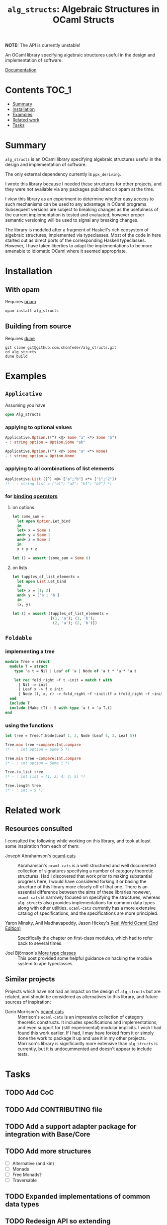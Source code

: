#+TITLE: =alg_structs=: Algebraic Structures in OCaml Structs

@@html:<img src="https://circleci.com/gh/shonfeder/alg_structs.svg?style=svg" alt="Circle CI Badge">@@

*NOTE:* The API is currently unstable!

An OCaml library specifying algebraic structures useful in the design and
implementation of software.

[[https://shonfeder.github.io/alg_structs/][Documentation]]

* Contents                                                              :TOC_1:
- [[#summary][Summary]]
- [[#installation][Installation]]
- [[#examples][Examples]]
- [[#related-work][Related work]]
- [[#tasks][Tasks]]

* Summary
=alg_structs= is an OCaml library specifying algebraic structures useful in the
design and implementation of software.

The only external dependency currently is =ppx_deriving=.

I wrote this library because I needed these structures for other projects, and
they were not available via any packages published on opam at the time.

I view this library as an experiment to determine whether easy access to such
mechanisms can be used to any advantage in OCaml programs. Subsequent versions
are subject to breaking changes as the usefulness of the current implementation
is tested and evaluated, however proper semantic versioning will be used to
signal any breaking changes.

The library is modeled after a fragment of Haskell's rich ecosystem of algebraic
structures, implemented via typeclasses. Most of the code in here started out as
direct ports of the corresponding Haskell typeclasses. However, I have taken
liberties to adapt the implementations to be more amenable to idiomatic OCaml
where it seemed appropriate.

* Installation

** With opam

Requires [[https://opam.ocaml.org/doc/Install.html][opam]]

#+BEGIN_SRC sh
opam install alg_structs
#+END_SRC

** Building from source

Requires [[https://github.com/ocaml/dune#installation][dune]]

#+BEGIN_SRC
git clone git@github.com:shonfeder/alg_structs.git
cd alg_structs
dune build
#+END_SRC

* Examples

** =Applicative=

# TODO: Link to docs
# See {{!module:Alg_structs.Applicative} Applicative}.

Assuming you have

#+BEGIN_SRC ocaml
open Alg_structs
#+END_SRC

*** applying to optional values

#+BEGIN_SRC ocaml
Applicative.Option.((^) <@> Some "a" <*> Some "b")
- : string option = Option.Some "ab"
#+END_SRC

#+BEGIN_SRC ocaml
Applicative.Option.((^) <@> Some "a" <*> None)
- : string option = Option.None
#+END_SRC

*** applying to all combinations of list elements

#+BEGIN_SRC ocaml
Applicative.List.((^) <@> ["a";"b"] <*> ["1";"2"])
(* - : string list = ["a1"; "a2"; "b1"; "b2"] *)
#+END_SRC

*** for [[https://caml.inria.fr/pub/docs/manual-ocaml/manual046.html][binding operators]]

**** on options

#+BEGIN_SRC ocaml
let some_sum =
  let open Option.Let_bind
  in
  let+ x = Some 1
  and+ y = Some 2
  and+ z = Some 3
  in
  x + y + z

let () = assert (some_sum = Some 6)
#+END_SRC

**** on lists

#+BEGIN_SRC ocaml
let tupples_of_list_elements =
  let open List.Let_bind
  in
  let+ x = [1; 2]
  and+ y = ['a'; 'b']
  in
  (x, y)

let () = assert (tupples_of_list_elements =
                 [(1, 'a'); (1, 'b');
                  (2, 'a'); (2, 'b')])
#+END_SRC

** =Foldable=

# TODO Link to docs
# See {{!module:Alg_structs.Foldable} Foldable}.

*** implementing a tree

#+BEGIN_SRC ocaml
module Tree = struct
  module T = struct
    type 'a t = Nil | Leaf of 'a | Node of 'a t * 'a * 'a t

    let rec fold_right ~f t ~init = match t with
      | Nil -> init
      | Leaf x -> f x init
      | Node (l, x, r) -> fold_right ~f ~init:(f x (fold_right ~f ~init r)) l
  end
  include T
  include (Make (T) : S with type 'a t = 'a T.t)
end
#+END_SRC

*** using the functions

#+BEGIN_SRC ocaml
let tree = Tree.T.Node(Leaf 1, 2, Node (Leaf 4, 3, Leaf 5))

Tree.max tree ~compare:Int.compare
(* - : int option = Some 5 *)

Tree.min tree ~compare:Int.compare
(* - : int option = Some 1 *)

Tree.to_list tree
(* - : int list = [1; 2; 4; 3; 5] *)

Tree.length tree
(* - : int = 5 *)
#+END_SRC
* Related work

** Resources consulted

I consulted the following while working on this library, and took at least some
inspiration from each of them:

- Joseph Abrahamson's [[https://github.com/tel/ocaml-cats][ocaml-cats]] :: Abrahamson's =ocaml-cats= is a well
  structured and well documented collection of signatures specifying a number of
  category theoretic structures. Had I discovered that work prior to making
  substantial progress here, I would have considered forking it or basing the
  structure of this library more closely off of that one. There is an essential
  difference between the aims of these libraries however, =ocaml-cats= is
  narrowly focused on specifying the structures, whereas =alg_structs= also
  provides implementations for common data types along with other utilities.
  =ocaml-cats= currently has a more extensive catalog of specifications, and the
  specifications are more principled.

- Yaron Minsky, Anil Madhavapeddy, Jason Hickey's [[https://dev.realworldocaml.org/first-class-modules.html][Real World Ocaml (2nd Edition)]] ::
  Specifically the chapter on first-class modules, which had to refer back to
  several times.

- Joel Björnson's [[http://blog.shaynefletcher.org/2017/05/more-type-classes-in-ocaml.html][More type classes]] :: This post provided some helpful guidance
  on hacking the module system to ape typeclasses.

** Similar projects

Projects which have not had an impact on the design of =alg_structs=
but are related, and should be considered as alternatives to this library, and
future sources of inspiration:

- Darin Morrison's [[https://github.com/freebroccolo/ocaml-cats][ocaml-cats]] :: Morrison's =ocaml-cats= is an impressive
  collection of category theoretic constructs. It includes specifications and
  implementations, and even support for (still experimental) modular implicits.
  I wish I had found this work earlier. If I had, I may have forked from it or
  simply done the work to package it up and use it in my other projects.
  Morrison's library is significantly more extensive than =alg_structs= is
  currently, but it is undocummented and doesn't appear to include tests.

* Tasks
** TODO Add CoC
** TODO Add CONTRIBUTING file
** TODO Add a support adapter package for integration with Base/Core
** TODO Add more structures
- [ ] Alternative (and kin)
- [ ] Monads
- [ ] Free Monads?
- [ ] Traversable
** TODO Expanded implementations of common data types
** TODO Redesign API so extending implementations won't break backwards compatibility
** TODO Study Morrison's =ocaml-cats= and incorporate relevent design and implementation choices

